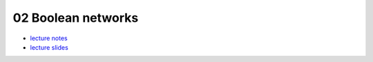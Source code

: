 02 Boolean networks
====================

- `lecture notes <./_static/02_boolean_networks.pdf>`_
- `lecture slides <./_static/02_boolean_networks_ppt.pdf>`_